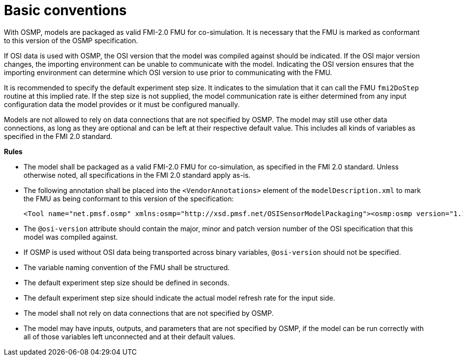 = Basic conventions

With OSMP, models are packaged as valid FMI-2.0 FMU for co-simulation.
It is necessary that the FMU is marked as conformant to this version of the OSMP specification.

If OSI data is used with OSMP, the OSI version that the model was compiled against should be indicated.
If the OSI major version changes, the importing environment can be unable to communicate with the model.
Indicating the OSI version ensures that the importing environment can determine which OSI version to use prior to communicating with the FMU.

It is recommended to specify the default experiment step size.
It indicates to the simulation that it can call the FMU `fmi2DoStep` routine at this implied rate.
If the step size is not supplied, the model communication rate is either determined from any input configuration data the model provides or it must be configured manually.

Models are not allowed to rely on data connections that are not specified by OSMP.
The model may still use other data connections, as long as they are optional and can be left at their respective default value.
This includes all kinds of variables as specified in the FMI 2.0 standard.

**Rules**

* The model shall be packaged as a valid FMI-2.0 FMU for co-simulation, as specified in the FMI 2.0 standard.
  Unless otherwise noted, all specifications in the FMI 2.0 standard apply as-is.
* The following annotation shall be placed into the `<VendorAnnotations>` element of the `modelDescription.xml` to mark the FMU as being conformant to this version of the specification:
+
[source]
----
<Tool name="net.pmsf.osmp" xmlns:osmp="http://xsd.pmsf.net/OSISensorModelPackaging"><osmp:osmp version="1.1.1" osi-version="x.y.z"/></Tool>
----
+
* The `@osi-version` attribute should contain the major, minor and patch version number of the OSI specification that this model was compiled against.
* If OSMP is used without OSI data being transported across binary variables, `@osi-version` should not be specified.
* The variable naming convention of the FMU shall be structured.
* The default experiment step size should be defined in seconds.
* The default experiment step size should indicate the actual model refresh rate for the input side.
* The model shall not rely on data connections that are not specified by OSMP.
* The model may have inputs, outputs, and parameters that are not specified by OSMP, if the model can be run correctly with all of those variables left unconnected and at their default values.
